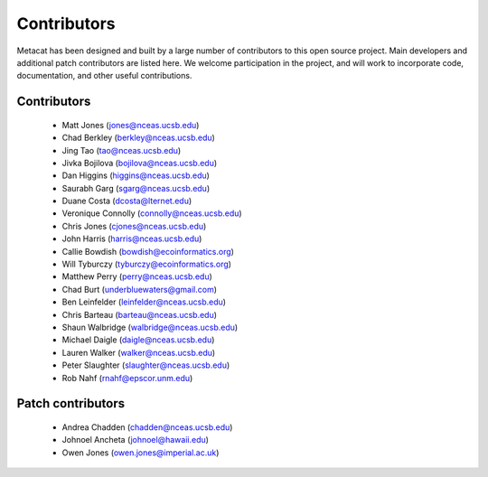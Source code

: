 Contributors
============

Metacat has been designed and built by a large number of contributors to this
open source project.  Main developers and additional patch contributors are
listed here. We welcome participation in the project, and will work to
incorporate code, documentation, and other useful contributions.

Contributors
------------
  - Matt Jones (jones@nceas.ucsb.edu)
  - Chad Berkley (berkley@nceas.ucsb.edu)
  - Jing Tao (tao@nceas.ucsb.edu)
  - Jivka Bojilova (bojilova@nceas.ucsb.edu)
  - Dan Higgins (higgins@nceas.ucsb.edu)
  - Saurabh Garg (sgarg@nceas.ucsb.edu)
  - Duane Costa (dcosta@lternet.edu)
  - Veronique Connolly (connolly@nceas.ucsb.edu)
  - Chris Jones (cjones@nceas.ucsb.edu)
  - John Harris (harris@nceas.ucsb.edu)
  - Callie Bowdish (bowdish@ecoinformatics.org)
  - Will Tyburczy (tyburczy@ecoinformatics.org)
  - Matthew Perry (perry@nceas.ucsb.edu)
  - Chad Burt (underbluewaters@gmail.com)
  - Ben Leinfelder (leinfelder@nceas.ucsb.edu)
  - Chris Barteau (barteau@nceas.ucsb.edu)
  - Shaun Walbridge (walbridge@nceas.ucsb.edu)
  - Michael Daigle (daigle@nceas.ucsb.edu)
  - Lauren Walker (walker@nceas.ucsb.edu) 
  - Peter Slaughter (slaughter@nceas.ucsb.edu)
  - Rob Nahf (rnahf@epscor.unm.edu) 

Patch contributors
------------------
  - Andrea Chadden (chadden@nceas.ucsb.edu)
  - Johnoel Ancheta (johnoel@hawaii.edu)
  - Owen Jones (owen.jones@imperial.ac.uk)
